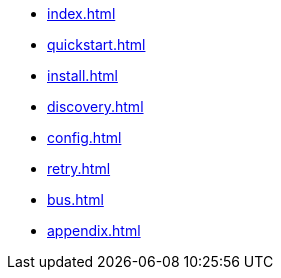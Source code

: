 * xref:index.adoc[]
* xref:quickstart.adoc[]
* xref:install.adoc[]
* xref:discovery.adoc[]
* xref:config.adoc[]
* xref:retry.adoc[]
* xref:bus.adoc[]
* xref:appendix.adoc[]
